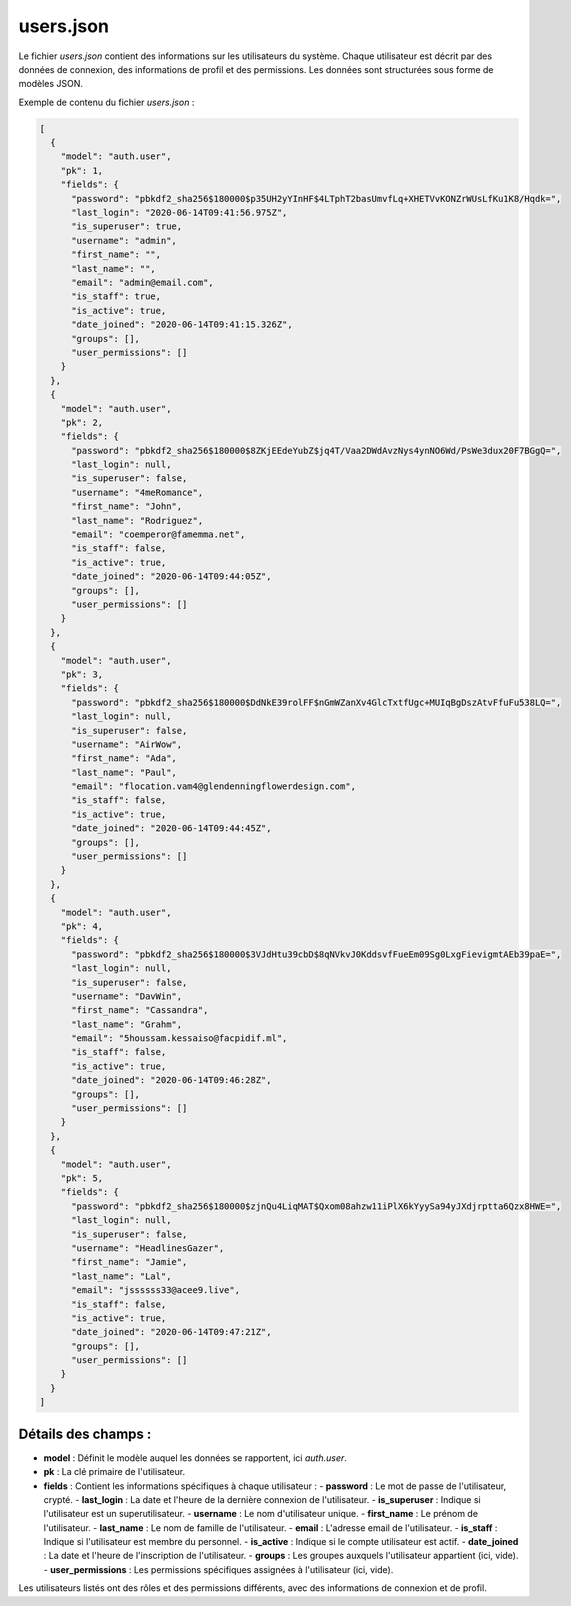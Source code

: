 users.json
==========

Le fichier `users.json` contient des informations sur les utilisateurs du système. Chaque utilisateur est décrit par des données de connexion, des informations de profil et des permissions. Les données sont structurées sous forme de modèles JSON.

Exemple de contenu du fichier `users.json` :

.. code-block:: json

    [
      {
        "model": "auth.user",
        "pk": 1,
        "fields": {
          "password": "pbkdf2_sha256$180000$p35UH2yYInHF$4LTphT2basUmvfLq+XHETVvKONZrWUsLfKu1K8/Hqdk=",
          "last_login": "2020-06-14T09:41:56.975Z",
          "is_superuser": true,
          "username": "admin",
          "first_name": "",
          "last_name": "",
          "email": "admin@email.com",
          "is_staff": true,
          "is_active": true,
          "date_joined": "2020-06-14T09:41:15.326Z",
          "groups": [],
          "user_permissions": []
        }
      },
      {
        "model": "auth.user",
        "pk": 2,
        "fields": {
          "password": "pbkdf2_sha256$180000$8ZKjEEdeYubZ$jq4T/Vaa2DWdAvzNys4ynNO6Wd/PsWe3dux20F7BGgQ=",
          "last_login": null,
          "is_superuser": false,
          "username": "4meRomance",
          "first_name": "John",
          "last_name": "Rodriguez",
          "email": "coemperor@famemma.net",
          "is_staff": false,
          "is_active": true,
          "date_joined": "2020-06-14T09:44:05Z",
          "groups": [],
          "user_permissions": []
        }
      },
      {
        "model": "auth.user",
        "pk": 3,
        "fields": {
          "password": "pbkdf2_sha256$180000$DdNkE39rolFF$nGmWZanXv4GlcTxtfUgc+MUIqBgDszAtvFfuFu538LQ=",
          "last_login": null,
          "is_superuser": false,
          "username": "AirWow",
          "first_name": "Ada",
          "last_name": "Paul",
          "email": "flocation.vam4@glendenningflowerdesign.com",
          "is_staff": false,
          "is_active": true,
          "date_joined": "2020-06-14T09:44:45Z",
          "groups": [],
          "user_permissions": []
        }
      },
      {
        "model": "auth.user",
        "pk": 4,
        "fields": {
          "password": "pbkdf2_sha256$180000$3VJdHtu39cbD$8qNVkvJ0KddsvfFueEm09Sg0LxgFievigmtAEb39paE=",
          "last_login": null,
          "is_superuser": false,
          "username": "DavWin",
          "first_name": "Cassandra",
          "last_name": "Grahm",
          "email": "5houssam.kessaiso@facpidif.ml",
          "is_staff": false,
          "is_active": true,
          "date_joined": "2020-06-14T09:46:28Z",
          "groups": [],
          "user_permissions": []
        }
      },
      {
        "model": "auth.user",
        "pk": 5,
        "fields": {
          "password": "pbkdf2_sha256$180000$zjnQu4LiqMAT$Qxom08ahzw11iPlX6kYyySa94yJXdjrptta6Qzx8HWE=",
          "last_login": null,
          "is_superuser": false,
          "username": "HeadlinesGazer",
          "first_name": "Jamie",
          "last_name": "Lal",
          "email": "jssssss33@acee9.live",
          "is_staff": false,
          "is_active": true,
          "date_joined": "2020-06-14T09:47:21Z",
          "groups": [],
          "user_permissions": []
        }
      }
    ]

Détails des champs :
--------------------

- **model** : Définit le modèle auquel les données se rapportent, ici `auth.user`.
- **pk** : La clé primaire de l'utilisateur.
- **fields** : Contient les informations spécifiques à chaque utilisateur :
  - **password** : Le mot de passe de l'utilisateur, crypté.
  - **last_login** : La date et l'heure de la dernière connexion de l'utilisateur.
  - **is_superuser** : Indique si l'utilisateur est un superutilisateur.
  - **username** : Le nom d'utilisateur unique.
  - **first_name** : Le prénom de l'utilisateur.
  - **last_name** : Le nom de famille de l'utilisateur.
  - **email** : L'adresse email de l'utilisateur.
  - **is_staff** : Indique si l'utilisateur est membre du personnel.
  - **is_active** : Indique si le compte utilisateur est actif.
  - **date_joined** : La date et l'heure de l'inscription de l'utilisateur.
  - **groups** : Les groupes auxquels l'utilisateur appartient (ici, vide).
  - **user_permissions** : Les permissions spécifiques assignées à l'utilisateur (ici, vide).

Les utilisateurs listés ont des rôles et des permissions différents, avec des informations de connexion et de profil.
